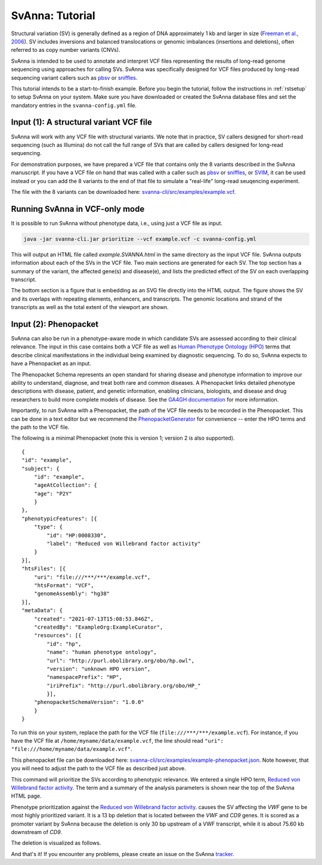 .. _rsttutorial:

################
SvAnna: Tutorial
################


Structural variation (SV) is generally defined as a region of DNA approximately 1 kb and larger in size
(`Freeman et al., 2006 <https://pubmed.ncbi.nlm.nih.gov/16809666/>`_). SV includes
inversions and balanced translocations or genomic imbalances (insertions and deletions),
often referred to as copy number variants (CNVs).

SvAnna is intended to be used to annotate and interpret VCF files representing the results of
long-read genome sequencing using approaches for calling SVs. SvAnna was specifically designed
for VCF files produced by long-read sequencing variant callers such as `pbsv <https://github.com/PacificBiosciences/pbsv>`_ or
`sniffles <https://github.com/fritzsedlazeck/Sniffles>`_.

This tutorial intends to be a start-to-finish example. Before you begin the tutorial, follow the instructions in
:ref:`rstsetup` to setup SvAnna on your system. Make sure you have downloaded or created the SvAnna database files and set the mandatory entries in the ``svanna-config.yml`` file.


Input (1): A structural variant VCF file
########################################

SvAnna will work with any VCF file with structural variants. We note that in practice, SV callers designed for short-read
sequencing (such as Illumina) do not call the full range of SVs that are called by callers designed for long-read sequencing.

For demonstration purposes, we have prepared a VCF file that contains only the 8 variants described in the SvAnna manuscript.
If you have a VCF file on hand that was called with a caller such as `pbsv <https://github.com/PacificBiosciences/pbsv>`_ or
`sniffles <https://github.com/fritzsedlazeck/Sniffles>`_, or `SVIM <https://github.com/eldariont/svim>`_, it can be used instead or
you can add the 8 variants to the end of that file to simulate a "real-life" long-read seuqencing experiment.

The file with the 8 variants can be downloaded here: `svanna-cli/src/examples/example.vcf <https://github.com/TheJacksonLaboratory/SvAnna/blob/master/svanna-cli/src/examples/example.vcf>`_.

Running SvAnna in VCF-only mode
###############################

It is possible to run SvAnna without phenotype data, i.e., using just a VCF file as input.

.. code-block:: console

    java -jar svanna-cli.jar prioritize --vcf example.vcf -c svanna-config.yml

This will output an HTML file called `example.SVANNA.html` in the same directory as the input VCF file.
SvAnna outputs information about each of the SVs in the VCF file. Two main sections are generated for each SV. The top section
has a summary of the variant, the affected gene(s) and disease(e), and lists the predicted effect of the SV on each overlapping transcript.

.. image:: img/NF1-summary.png
  :width: 800
  :alt: NF1 deletion

The bottom section is a figure that is embedding as an SVG file directly into the HTML output. The figure shows the SV and its overlaps
with repeating elements, enhancers, and transcripts. The genomic locations and strand of the transcripts as well as the total extent of the
viewport are shown.


.. image:: img/NF1.png
  :width: 800
  :alt: NF1 deletion



Input (2): Phenopacket
######################

SvAnna can also be run in a phenotype-aware mode in which candidate SVs are assessed according to their clinical relevance. The
input in this case contains both a VCF file as well as `Human Phenotype Ontology (HPO) <https://hpo.jax.org/app/>`_ terms that
describe clinical manifestations in the individual being examined by diagnostic sequencing.
To do so, SvAnna expects to have a Phenopacket as an input.

The Phenopacket Schema represents an open standard for sharing disease and phenotype information to improve our ability
to understand, diagnose, and treat both rare and common diseases. A Phenopacket links detailed phenotype descriptions
with disease, patient, and genetic information, enabling clinicians, biologists, and disease and drug researchers to
build more complete models of disease. See the `GA4GH documentation <https://phenopacket-schema.readthedocs.io/en/latest/basics.html>`_ for more information.

Importantly, to run SvAnna with a Phenopacket, the path of the VCF file needs to be recorded in the Phenopacket. This can
be done in a text editor but we recommend the `PhenopacketGenerator <https://github.com/TheJacksonLaboratory/PhenopacketGenerator>`_ for
convenience -- enter the HPO terms and the path to the VCF file.

The following is a minimal Phenopacket (note this is version 1; version 2 is also supported). ::

    {
    "id": "example",
    "subject": {
        "id": "example",
        "ageAtCollection": {
        "age": "P2Y"
        }
    },
    "phenotypicFeatures": [{
        "type": {
            "id": "HP:0008330",
            "label": "Reduced von Willebrand factor activity"
        }
    }],
    "htsFiles": [{
        "uri": "file:///***/***/example.vcf",
        "htsFormat": "VCF",
        "genomeAssembly": "hg38"
    }],
    "metaData": {
        "created": "2021-07-13T15:08:53.846Z",
        "createdBy": "ExampleOrg:ExampleCurator",
        "resources": [{
            "id": "hp",
            "name": "human phenotype ontology",
            "url": "http://purl.obolibrary.org/obo/hp.owl",
            "version": "unknown HPO version",
            "namespacePrefix": "HP",
            "iriPrefix": "http://purl.obolibrary.org/obo/HP_"
            }],
        "phenopacketSchemaVersion": "1.0.0"
        }
    }

To run this on your system, replace the path for the VCF file (``file:///***/***/example.vcf``). For instance, if you
have the VCF file at ``/home/myname/data/example.vcf``, the line should read ``"uri": "file:///home/myname/data/example.vcf"``.


This phenopacket file can be downloaded here: `svanna-cli/src/examples/example-phenopacket.json <https://github.com/TheJacksonLaboratory/SvAnna/blob/master/svanna-cli/src/examples/example-phenopacket.json>`_.
Note however, that you will need to adjust the path to the VCF file as described just above.

This command will prioritize the SVs according to phenotypic relevance. We entered a single HPO term,
`Reduced von Willebrand factor activity <https://hpo.jax.org/app/browse/term/HP:0008330>`_. The term and a summary of
the analysis parameters is shown near the top of the SvAnna HTML page.



.. image:: img/vwf-top.png
  :width: 800
  :alt: VWF deletion




Phenotype prioritization against the `Reduced von Willebrand factor activity <https://hpo.jax.org/app/browse/term/HP:0008330>`_. causes
the SV affecting the *VWF* gene to be most highly prioritized variant. It is a 13 bp deletion that is located between the
*VWF* and *CD9* genes. It is scored as a promoter variant by SvAnna because the deletion is only 30 bp upstream of a VWF transcript,
while it is about 75.60 kb downstream of *CD9*.

.. image:: img/vwf-transcripts.png
  :width: 400
  :alt: VWF deletion

The deletion is visualized as follows.

.. image:: img/VWFdel.png
  :width: 800
  :alt: VWF deletion

And that's it! If you encounter any problems, please create an issue on the SvAnna `tracker <https://github.com/TheJacksonLaboratory/SvAnna/issues>`_.